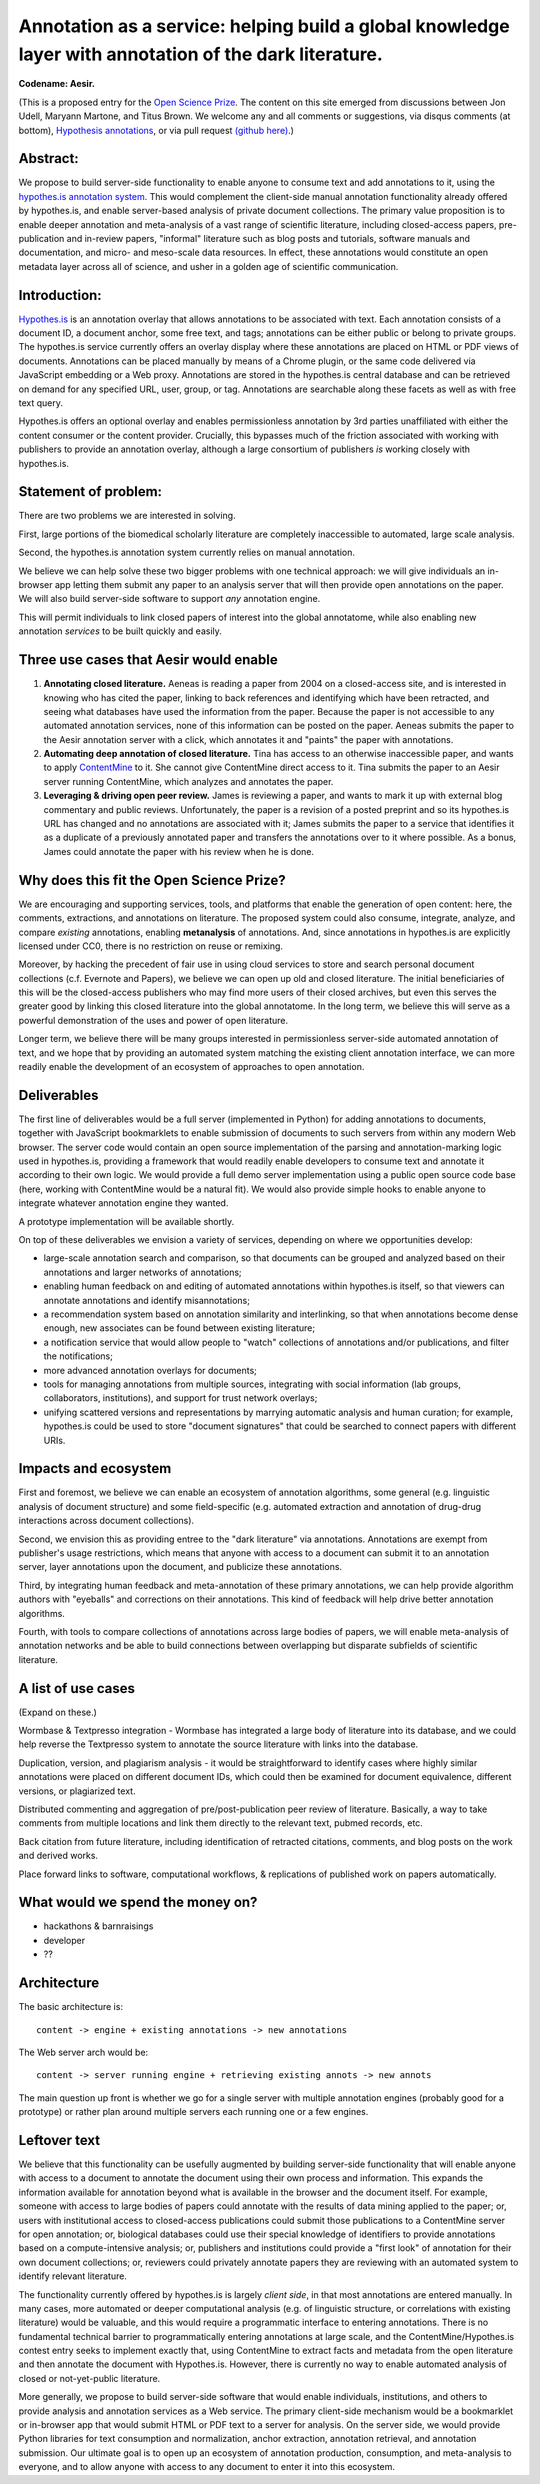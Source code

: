 Annotation as a service: helping build a global knowledge layer with annotation of the dark literature.
=======================================================================================================

**Codename: Aesir.**

(This is a proposed entry for the `Open Science Prize
<https://www.openscienceprize.org/>`__. The content on this site
emerged from discussions between Jon Udell, Maryann Martone, and Titus
Brown.  We welcome any and all comments or suggestions, via disqus
comments (at bottom), `Hypothesis annotations <http://hypothes.is>`__,
or via pull request `(github here)
<https://github.com/ctb/2016-aesir/>`__.)

Abstract:
---------

We propose to build server-side functionality to enable anyone to
consume text and add annotations to it, using the `hypothes.is
annotation system <http://hypothes.is>`__.  This would complement the
client-side manual annotation functionality already offered by
hypothes.is, and enable server-based analysis of private document
collections.  The primary value proposition is to enable deeper
annotation and meta-analysis of a vast range of scientific literature,
including closed-access papers, pre-publication and in-review papers,
"informal" literature such as blog posts and tutorials, software
manuals and documentation, and micro- and meso-scale data resources.
In effect, these annotations would constitute an open metadata layer
across all of science, and usher in a golden age of scientific
communication.

Introduction:
-------------

`Hypothes.is <http://hypothes.is>`__ is an annotation overlay that
allows annotations to be associated with text. Each annotation
consists of a document ID, a document anchor, some free text, and
tags; annotations can be either public or belong to private groups.
The hypothes.is service currently offers an overlay display where
these annotations are placed on HTML or PDF views of
documents. Annotations can be placed manually by means of a Chrome
plugin, or the same code delivered via JavaScript embedding or a Web
proxy.  Annotations are stored in the hypothes.is central database and
can be retrieved on demand for any specified URL, user, group, or
tag. Annotations are searchable along these facets as well as with
free text query.

Hypothes.is offers an optional overlay and enables permissionless
annotation by 3rd parties unaffiliated with either the content
consumer or the content provider.  Crucially, this bypasses much of
the friction associated with working with publishers to provide an
annotation overlay, although a large consortium of publishers *is*
working closely with hypothes.is.

Statement of problem:
---------------------

There are two problems we are interested in solving.

First, large portions of the biomedical scholarly literature are
completely inaccessible to automated, large scale analysis.

Second, the hypothes.is annotation system currently relies on manual
annotation.

We believe we can help solve these two bigger problems with one
technical approach: we will give individuals an in-browser app letting
them submit any paper to an analysis server that will then provide
open annotations on the paper.  We will also build server-side
software to support *any* annotation engine.

This will permit individuals to link closed papers of interest into
the global annotatome, while also enabling new annotation *services*
to be built quickly and easily.

Three use cases that Aesir would enable
---------------------------------------

1. **Annotating closed literature.** Aeneas is reading a paper from
   2004 on a closed-access site, and is interested in knowing who has
   cited the paper, linking to back references and identifying which
   have been retracted, and seeing what databases have used the
   information from the paper.  Because the paper is not accessible to
   any automated annotation services, none of this information can be
   posted on the paper. Aeneas submits the paper to the Aesir
   annotation server with a click, which annotates it and "paints" the
   paper with annotations.
   
2. **Automating deep annotation of closed literature.** Tina has
   access to an otherwise inaccessible paper, and wants to apply
   `ContentMine <http://contentmine.org/>`__ to it.  She cannot give
   ContentMine direct access to it. Tina submits the paper to an Aesir
   server running ContentMine, which analyzes and annotates the paper.

3. **Leveraging & driving open peer review.** James is reviewing a
   paper, and wants to mark it up with external blog commentary and
   public reviews.  Unfortunately, the paper is a revision of a posted
   preprint and so its hypothes.is URL has changed and no annotations
   are associated with it; James submits the paper to a service that
   identifies it as a duplicate of a previously annotated paper and
   transfers the annotations over to it where possible.  As a bonus,
   James could annotate the paper with his review when he is done.

Why does this fit the Open Science Prize?
-----------------------------------------

We are encouraging and supporting services, tools, and platforms that
enable the generation of open content: here, the comments, extractions,
and annotations on literature.  The proposed system could also consume,
integrate, analyze, and compare *existing* annotations, enabling
**metanalysis** of annotations.  And, since annotations in hypothes.is
are explicitly licensed under CC0, there is no restriction on reuse
or remixing.

Moreover, by hacking the precedent of fair use in using cloud services
to store and search personal document collections (c.f. Evernote and
Papers), we believe we can open up old and closed literature.  The
initial beneficiaries of this will be the closed-access publishers who
may find more users of their closed archives, but even this serves the
greater good by linking this closed literature into the global
annotatome.  In the long term, we believe this will serve as a
powerful demonstration of the uses and power of open literature.

Longer term, we believe there will be many groups interested in
permissionless server-side automated annotation of text, and we hope
that by providing an automated system matching the existing client
annotation interface, we can more readily enable the development of an
ecosystem of approaches to open annotation.

Deliverables
------------

The first line of deliverables would be a full server (implemented in
Python) for adding annotations to documents, together with JavaScript
bookmarklets to enable submission of documents to such servers from
within any modern Web browser.  The server code would contain an open
source implementation of the parsing and annotation-marking logic used
in hypothes.is, providing a framework that would readily enable
developers to consume text and annotate it according to their own
logic.  We would provide a full demo server implementation using a
public open source code base (here, working with ContentMine would be
a natural fit). We would also provide simple hooks to enable anyone
to integrate whatever annotation engine they wanted.

A prototype implementation will be available shortly.

On top of these deliverables we envision a variety of services, depending
on where we opportunities develop:

* large-scale annotation search and comparison, so that documents can
  be grouped and analyzed based on their annotations and larger
  networks of annotations;
   
* enabling human feedback on and editing of automated annotations
  within hypothes.is itself, so that viewers can annotate annotations
  and identify misannotations;
  
* a recommendation system based on annotation similarity and
  interlinking, so that when annotations become dense enough, new
  associates can be found between existing literature;
  
* a notification service that would allow people to "watch"
  collections of annotations and/or publications, and filter the
  notifications;
  
* more advanced annotation overlays for documents;
  
* tools for managing annotations from multiple sources, integrating
  with social information (lab groups, collaborators, institutions),
  and support for trust network overlays;

* unifying scattered versions and representations by marrying
  automatic analysis and human curation; for example, hypothes.is
  could be used to store "document signatures" that could be searched
  to connect papers with different URIs.

Impacts and ecosystem
---------------------

First and foremost, we believe we can enable an ecosystem of annotation
algorithms, some general (e.g. linguistic analysis of document
structure) and some field-specific (e.g. automated extraction and
annotation of drug-drug interactions across document collections).

Second, we envision this as providing entree to the "dark
literature" via annotations.  Annotations are exempt from publisher's
usage restrictions, which means that anyone with access to a document
can submit it to an annotation server, layer annotations upon the
document, and publicize these annotations.

Third, by integrating human feedback and meta-annotation of these
primary annotations, we can help provide algorithm authors with
"eyeballs" and corrections on their annotations.  This kind of
feedback will help drive better annotation algorithms.

Fourth, with tools to compare collections of annotations across large
bodies of papers, we will enable meta-analysis of annotation networks
and be able to build connections between overlapping but disparate
subfields of scientific literature.

A list of use cases
-------------------

(Expand on these.)

Wormbase & Textpresso integration - Wormbase has integrated a large
body of literature into its database, and we could help reverse the
Textpresso system to annotate the source literature with links into
the database.

Duplication, version, and plagiarism analysis - it would be
straightforward to identify cases where highly similar annotations
were placed on different document IDs, which could then be examined
for document equivalence, different versions, or plagiarized text.

Distributed commenting and aggregation of pre/post-publication peer
review of literature.  Basically, a way to take comments from multiple
locations and link them directly to the relevant text, pubmed records,
etc.

Back citation from future literature, including identification of
retracted citations, comments, and blog posts on the work and derived
works.

Place forward links to software, computational workflows, & replications of
published work on papers automatically.

What would we spend the money on?
---------------------------------

* hackathons & barnraisings
* developer
* ??

Architecture
------------

The basic architecture is::

  content -> engine + existing annotations -> new annotations

The Web server arch would be::

  content -> server running engine + retrieving existing annots -> new annots

The main question up front is whether we go for a single server with multiple
annotation engines (probably good for a prototype) or rather plan around
multiple servers each running one or a few engines.

Leftover text
-------------

We believe that this functionality can be usefully augmented by
building server-side functionality that will enable anyone with access
to a document to annotate the document using their own process and
information. This expands the information available for annotation
beyond what is available in the browser and the document itself.  For
example, someone with access to large bodies of papers could annotate
with the results of data mining applied to the paper; or, users with
institutional access to closed-access publications could submit those
publications to a ContentMine server for open annotation; or,
biological databases could use their special knowledge of identifiers
to provide annotations based on a compute-intensive analysis; or,
publishers and institutions could provide a "first look" of annotation
for their own document collections; or, reviewers could privately
annotate papers they are reviewing with an automated system to identify
relevant literature.

The functionality currently offered by hypothes.is is largely *client
side*, in that most annotations are entered manually.  In many cases,
more automated or deeper computational analysis (e.g. of linguistic
structure, or correlations with existing literature) would be
valuable, and this would require a programmatic interface to entering
annotations.  There is no fundamental technical barrier to
programmatically entering annotations at large scale, and the
ContentMine/Hypothes.is contest entry seeks to implement exactly that,
using ContentMine to extract facts and metadata from the open
literature and then annotate the document with Hypothes.is.
However, there is currently no way to enable automated analysis of
closed or not-yet-public literature.

More generally, we propose to build server-side software that would
enable individuals, institutions, and others to provide analysis and
annotation services as a Web service.  The primary client-side
mechanism would be a bookmarklet or in-browser app that would submit
HTML or PDF text to a server for analysis.  On the server side, we
would provide Python libraries for text consumption and normalization,
anchor extraction, annotation retrieval, and annotation submission.
Our ultimate goal is to open up an ecosystem of annotation production,
consumption, and meta-analysis to everyone, and to allow anyone with
access to any document to enter it into this ecosystem.


